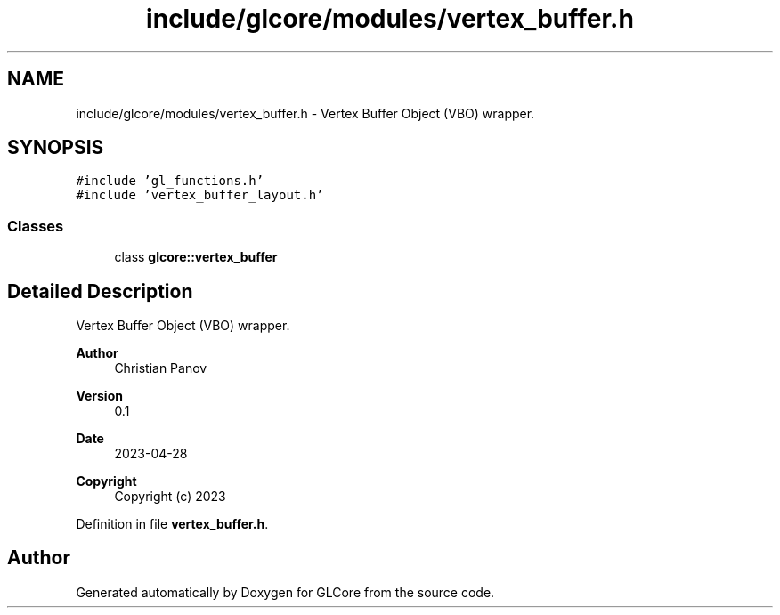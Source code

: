 .TH "include/glcore/modules/vertex_buffer.h" 3 "Fri Apr 28 2023" "GLCore" \" -*- nroff -*-
.ad l
.nh
.SH NAME
include/glcore/modules/vertex_buffer.h \- Vertex Buffer Object (VBO) wrapper\&.  

.SH SYNOPSIS
.br
.PP
\fC#include 'gl_functions\&.h'\fP
.br
\fC#include 'vertex_buffer_layout\&.h'\fP
.br

.SS "Classes"

.in +1c
.ti -1c
.RI "class \fBglcore::vertex_buffer\fP"
.br
.in -1c
.SH "Detailed Description"
.PP 
Vertex Buffer Object (VBO) wrapper\&. 


.PP
\fBAuthor\fP
.RS 4
Christian Panov 
.RE
.PP
\fBVersion\fP
.RS 4
0\&.1 
.RE
.PP
\fBDate\fP
.RS 4
2023-04-28
.RE
.PP
\fBCopyright\fP
.RS 4
Copyright (c) 2023 
.RE
.PP

.PP
Definition in file \fBvertex_buffer\&.h\fP\&.
.SH "Author"
.PP 
Generated automatically by Doxygen for GLCore from the source code\&.
